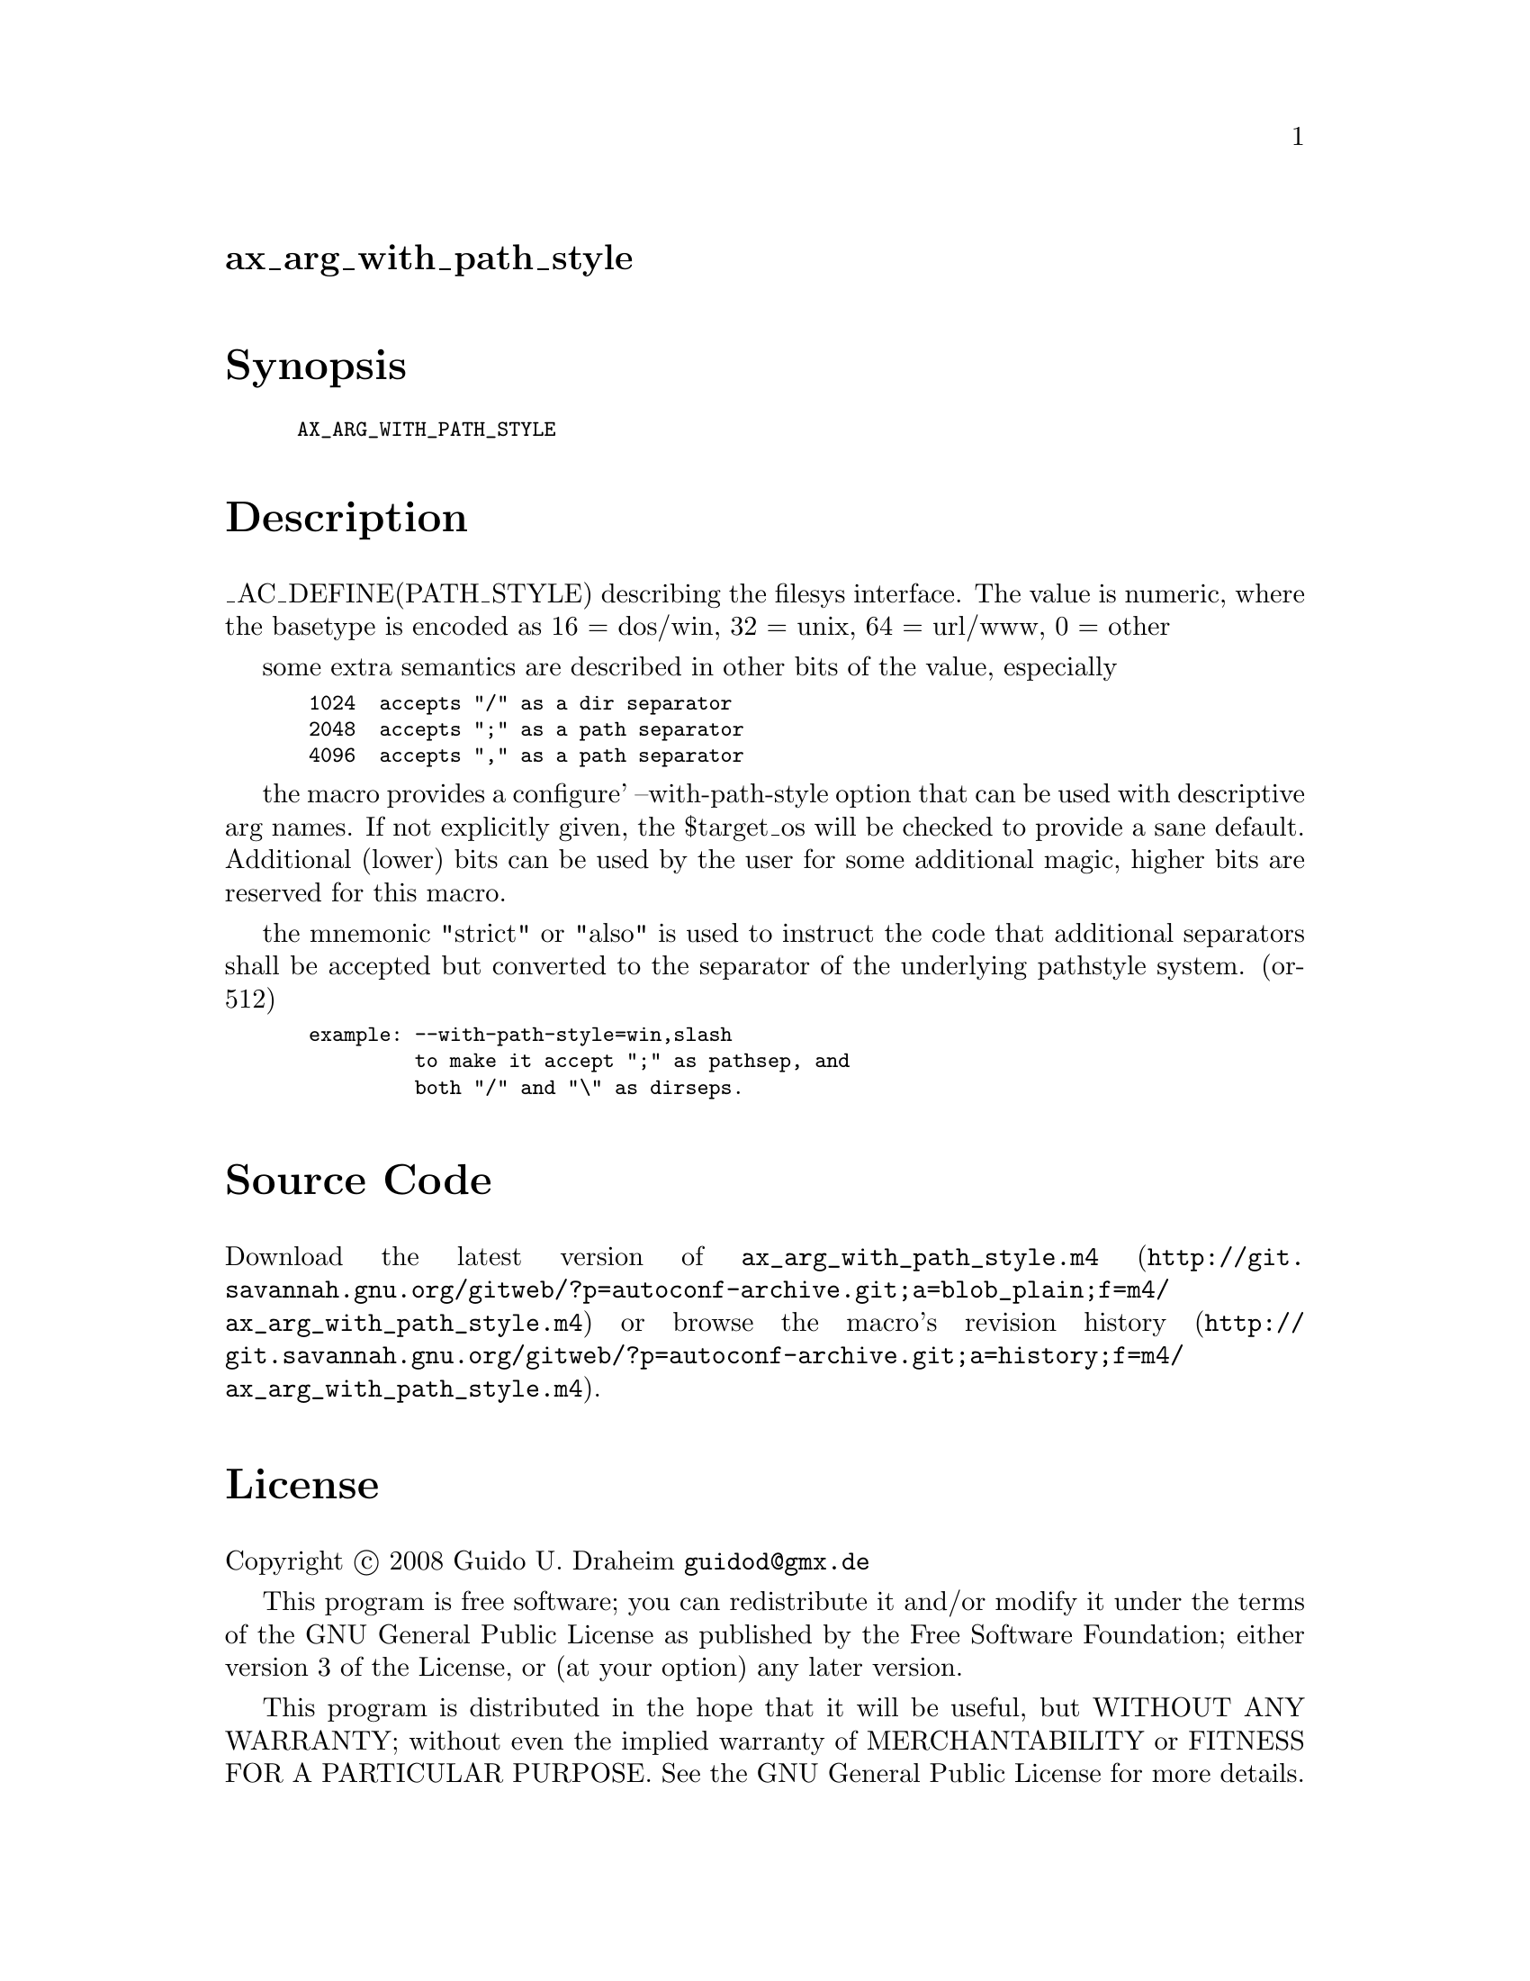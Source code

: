@node ax_arg_with_path_style
@unnumberedsec ax_arg_with_path_style

@majorheading Synopsis

@smallexample
AX_ARG_WITH_PATH_STYLE
@end smallexample

@majorheading Description

_AC_DEFINE(PATH_STYLE) describing the filesys interface. The value is
numeric, where the basetype is encoded as 16 = dos/win, 32 = unix, 64 =
url/www, 0 = other

some extra semantics are described in other bits of the value,
especially

@smallexample
 1024  accepts "/" as a dir separator
 2048  accepts ";" as a path separator
 4096  accepts "," as a path separator
@end smallexample

the macro provides a configure' --with-path-style option that can be
used with descriptive arg names. If not explicitly given, the $target_os
will be checked to provide a sane default. Additional (lower) bits can
be used by the user for some additional magic, higher bits are reserved
for this macro.

the mnemonic "strict" or "also" is used to instruct the code that
additional separators shall be accepted but converted to the separator
of the underlying pathstyle system. (or-512)

@smallexample
 example: --with-path-style=win,slash
          to make it accept ";" as pathsep, and
          both "/" and "\" as dirseps.
@end smallexample

@majorheading Source Code

Download the
@uref{http://git.savannah.gnu.org/gitweb/?p=autoconf-archive.git;a=blob_plain;f=m4/ax_arg_with_path_style.m4,latest
version of @file{ax_arg_with_path_style.m4}} or browse
@uref{http://git.savannah.gnu.org/gitweb/?p=autoconf-archive.git;a=history;f=m4/ax_arg_with_path_style.m4,the
macro's revision history}.

@majorheading License

@w{Copyright @copyright{} 2008 Guido U. Draheim @email{guidod@@gmx.de}}

This program is free software; you can redistribute it and/or modify it
under the terms of the GNU General Public License as published by the
Free Software Foundation; either version 3 of the License, or (at your
option) any later version.

This program is distributed in the hope that it will be useful, but
WITHOUT ANY WARRANTY; without even the implied warranty of
MERCHANTABILITY or FITNESS FOR A PARTICULAR PURPOSE. See the GNU General
Public License for more details.

You should have received a copy of the GNU General Public License along
with this program. If not, see <https://www.gnu.org/licenses/>.

As a special exception, the respective Autoconf Macro's copyright owner
gives unlimited permission to copy, distribute and modify the configure
scripts that are the output of Autoconf when processing the Macro. You
need not follow the terms of the GNU General Public License when using
or distributing such scripts, even though portions of the text of the
Macro appear in them. The GNU General Public License (GPL) does govern
all other use of the material that constitutes the Autoconf Macro.

This special exception to the GPL applies to versions of the Autoconf
Macro released by the Autoconf Archive. When you make and distribute a
modified version of the Autoconf Macro, you may extend this special
exception to the GPL to apply to your modified version as well.
